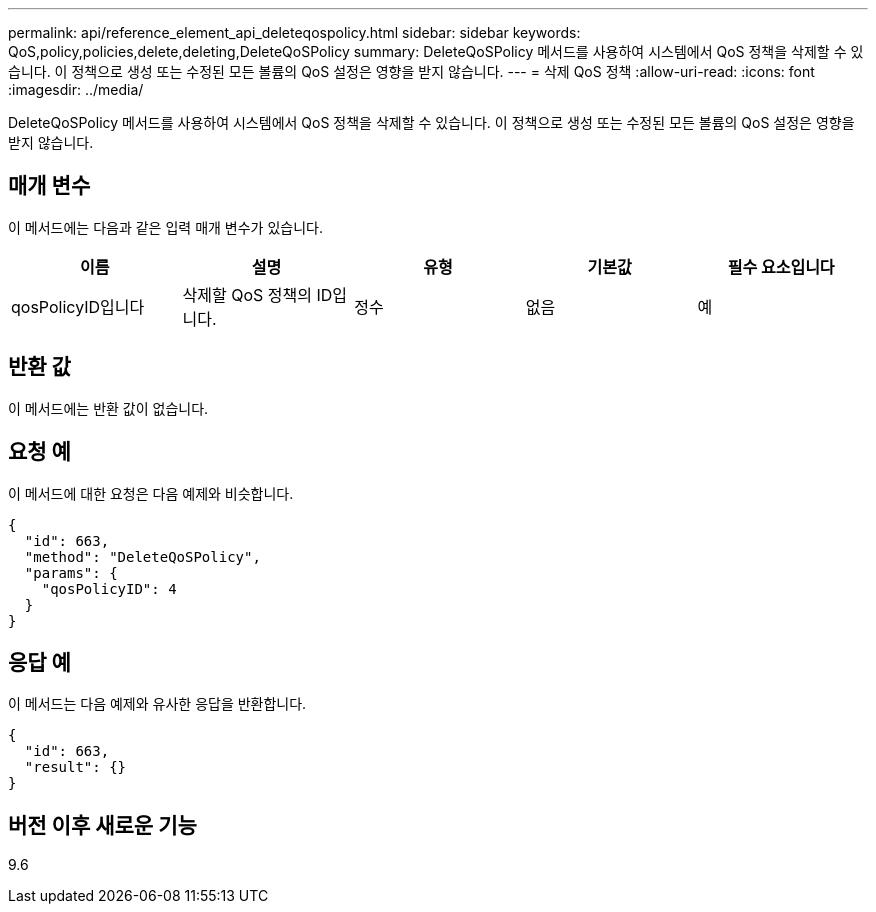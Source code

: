 ---
permalink: api/reference_element_api_deleteqospolicy.html 
sidebar: sidebar 
keywords: QoS,policy,policies,delete,deleting,DeleteQoSPolicy 
summary: DeleteQoSPolicy 메서드를 사용하여 시스템에서 QoS 정책을 삭제할 수 있습니다. 이 정책으로 생성 또는 수정된 모든 볼륨의 QoS 설정은 영향을 받지 않습니다. 
---
= 삭제 QoS 정책
:allow-uri-read: 
:icons: font
:imagesdir: ../media/


[role="lead"]
DeleteQoSPolicy 메서드를 사용하여 시스템에서 QoS 정책을 삭제할 수 있습니다. 이 정책으로 생성 또는 수정된 모든 볼륨의 QoS 설정은 영향을 받지 않습니다.



== 매개 변수

이 메서드에는 다음과 같은 입력 매개 변수가 있습니다.

|===
| 이름 | 설명 | 유형 | 기본값 | 필수 요소입니다 


 a| 
qosPolicyID입니다
 a| 
삭제할 QoS 정책의 ID입니다.
 a| 
정수
 a| 
없음
 a| 
예

|===


== 반환 값

이 메서드에는 반환 값이 없습니다.



== 요청 예

이 메서드에 대한 요청은 다음 예제와 비슷합니다.

[listing]
----
{
  "id": 663,
  "method": "DeleteQoSPolicy",
  "params": {
    "qosPolicyID": 4
  }
}
----


== 응답 예

이 메서드는 다음 예제와 유사한 응답을 반환합니다.

[listing]
----
{
  "id": 663,
  "result": {}
}
----


== 버전 이후 새로운 기능

9.6
